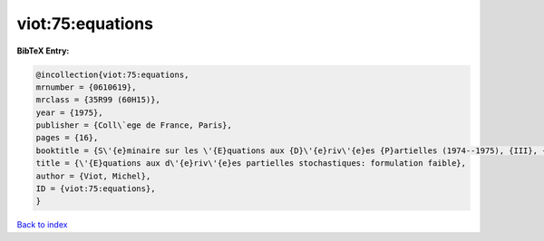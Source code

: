 viot:75:equations
=================

.. :cite:t:`viot:75:equations`

.. bibliography:: ../../All.bib

**BibTeX Entry:**

.. code-block:: bibtex

   @incollection{viot:75:equations,
   mrnumber = {0610619},
   mrclass = {35R99 (60H15)},
   year = {1975},
   publisher = {Coll\`ege de France, Paris},
   pages = {16},
   booktitle = {S\'{e}minaire sur les \'{E}quations aux {D}\'{e}riv\'{e}es {P}artielles (1974--1975), {III}, {E}xp. {N}o. 1},
   title = {\'{E}quations aux d\'{e}riv\'{e}es partielles stochastiques: formulation faible},
   author = {Viot, Michel},
   ID = {viot:75:equations},
   }

`Back to index <../index>`_

